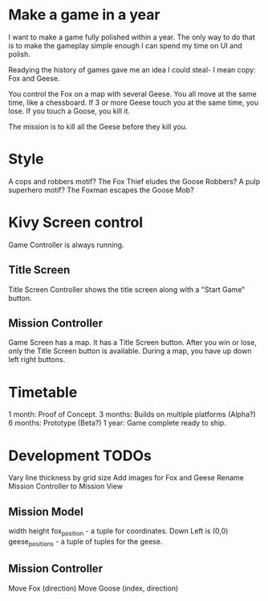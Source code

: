 * Make a game in a year
I want to make a game fully polished within a year. The only way to do that is to make the gameplay simple enough I can spend my time on UI and polish.

Readying the history of games gave me an idea I could steal- I mean copy: Fox and Geese.

You control the Fox on a map with several Geese.
You all move at the same time, like a chessboard.
If 3 or more Geese touch you at the same time, you lose.
If you touch a Goose, you kill it.

The mission is to kill all the Geese before they kill you.

* Style
A cops and robbers motif? The Fox Thief eludes the Goose Robbers?
A pulp superhero motif? The Foxman escapes the Goose Mob?

* Kivy Screen control
Game Controller is always running.

** Title Screen
Title Screen Controller shows the title screen along with a "Start Game" button.

** Mission Controller
Game Screen has a map. It has a Title Screen button.
After you win or lose, only the Title Screen button is available.
During a map, you have up down left right buttons.
* Timetable
1 month: Proof of Concept.
3 months: Builds on multiple platforms (Alpha?)
6 months: Prototype (Beta?)
1 year: Game complete ready to ship.
* Development TODOs
Vary line thickness by grid size
Add images for Fox and Geese
Rename Mission Controller to Mission View

** Mission Model
width
height
fox_position - a tuple for coordinates. Down Left is (0,0)
geese_positions - a tuple of tuples for the geese.
** Mission Controller
Move Fox (direction)
Move Goose (index, direction)
